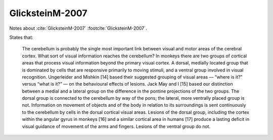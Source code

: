 ****************
GlicksteinM-2007
****************

Notes about :cite:`GlicksteinM-2007` :footcite:`GlicksteinM-2007`.

.. footbibliography::

States that:

   The cerebellum is probably
   the single most important link
   between visual and motor
   areas of the cerebral cortex.
   What sort of visual information
   reaches the cerebellum? In
   monkeys there are two groups
   of cortical areas that process
   visual information beyond the
   primary visual cortex. A dorsal,
   medially located group that
   is dominated by cells that are
   responsive primarily to moving
   stimuli, and a ventral group
   involved in visual recognition.
   Ungerleider and Mishkin [14]
   based their suggested grouping
   of visual areas — “where is it?”
   versus “what is it?” — on the
   behavioural effects of lesions.
   Jack May and I [15] based our
   distinction between a medial and
   a lateral group on the difference
   in the pontine projections of the
   two groups. The dorsal group
   is connected to the cerebellum
   by way of the pons; the lateral,
   more ventrally placed group is
   not. Information on movement
   of objects and of the body in
   relation to its surroundings
   is sent continuously to the
   cerebellum by cells in the dorsal
   cortical visual areas. Lesions of
   the dorsal group, including the
   cortex within the angular gyrus
   in monkeys [16] and a similar
   cortical area in humans [17]
   produce a lasting deficit in visual
   guidance of movement of the
   arms and fingers. Lesions of the
   ventral group do not.




